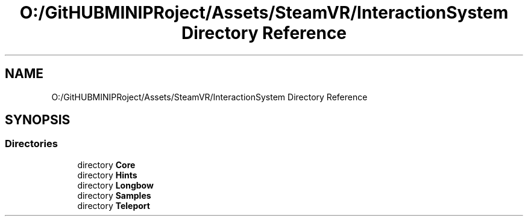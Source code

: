 .TH "O:/GitHUBMINIPRoject/Assets/SteamVR/InteractionSystem Directory Reference" 3 "Sat Jul 20 2019" "Version https://github.com/Saurabhbagh/Multi-User-VR-Viewer--10th-July/" "Multi User Vr Viewer" \" -*- nroff -*-
.ad l
.nh
.SH NAME
O:/GitHUBMINIPRoject/Assets/SteamVR/InteractionSystem Directory Reference
.SH SYNOPSIS
.br
.PP
.SS "Directories"

.in +1c
.ti -1c
.RI "directory \fBCore\fP"
.br
.ti -1c
.RI "directory \fBHints\fP"
.br
.ti -1c
.RI "directory \fBLongbow\fP"
.br
.ti -1c
.RI "directory \fBSamples\fP"
.br
.ti -1c
.RI "directory \fBTeleport\fP"
.br
.in -1c
